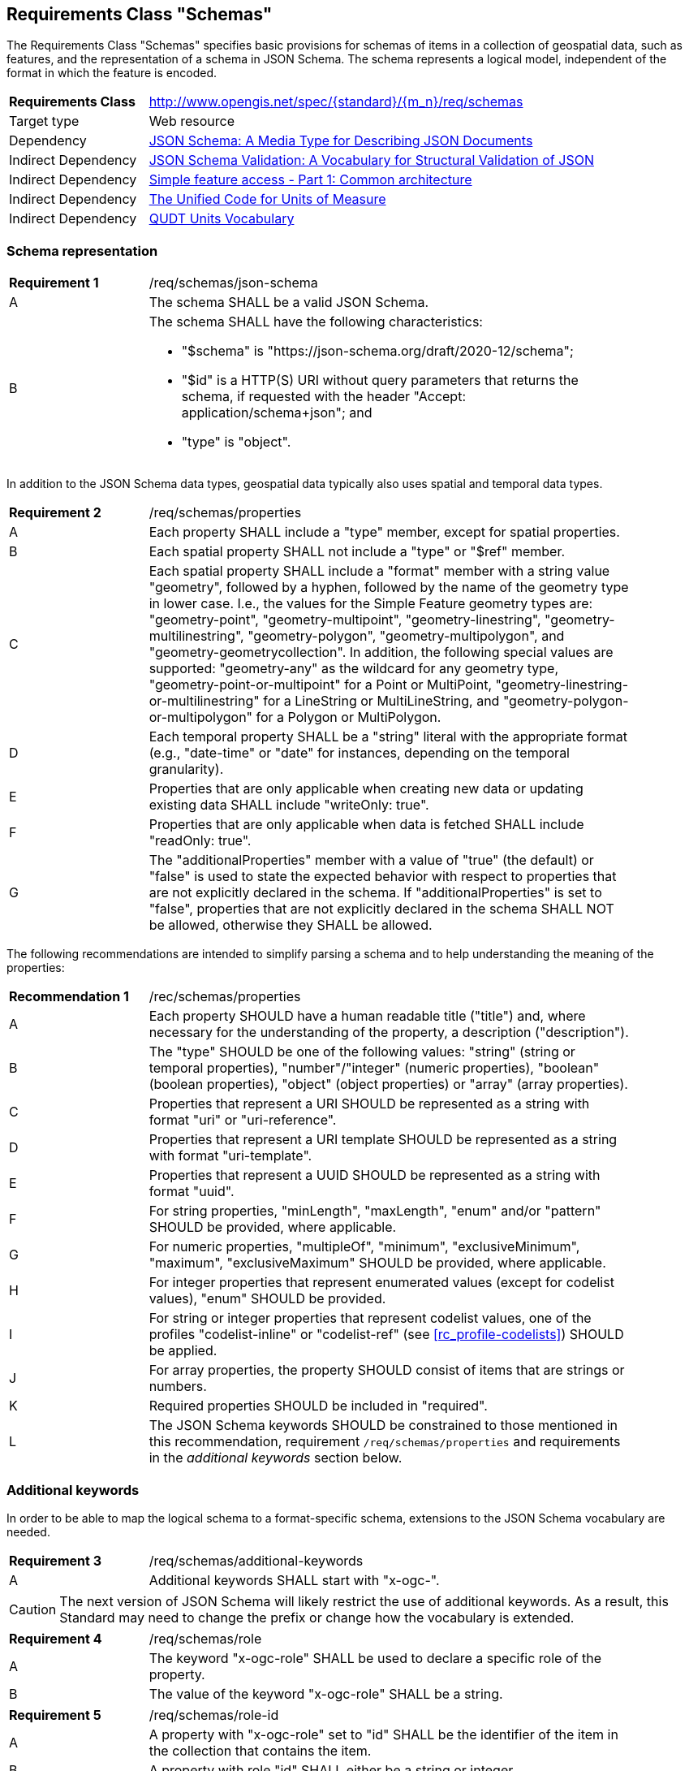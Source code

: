 :req-class: schemas
[#rc_{req-class}]
== Requirements Class "Schemas"

The Requirements Class "Schemas" specifies basic provisions for schemas of items in a collection of geospatial data, such as features, and the representation of a schema in JSON Schema. The schema represents a logical model, independent of the format in which the feature is encoded.

[cols="2,7",width="90%"]
|===
^|*Requirements Class* |http://www.opengis.net/spec/{standard}/{m_n}/req/{req-class} 
|Target type |Web resource
|Dependency |<<json-schema,JSON Schema: A Media Type for Describing JSON Documents>>
|Indirect Dependency |<<json-schema-validation,JSON Schema Validation: A Vocabulary for Structural Validation of JSON>>
|Indirect Dependency |<<ogc06_103r4,Simple feature access - Part 1: Common architecture>>
|Indirect Dependency |<<ucum,The Unified Code for Units of Measure>>
|Indirect Dependency |<<qudtunits,QUDT Units Vocabulary>>
|===

[#schema-representation]
=== Schema representation

:req: json-schema
[#{req-class}_{req}]
[width="90%",cols="2,7a"]
|===
^|*Requirement {counter:req-num}* |/req/{req-class}/{req}
^|A |The schema SHALL be a valid JSON Schema.
^|B |The schema SHALL have the following characteristics:

* "$schema" is "\https://json-schema.org/draft/2020-12/schema";
* "$id" is a HTTP(S) URI without query parameters that returns the schema, if requested with the header "Accept: application/schema+json"; and
* "type" is "object".
|===

In addition to the JSON Schema data types, geospatial data typically also uses spatial and temporal data types.

:req: properties
[#{req-class}_{req}]
[width="90%",cols="2,7a"]
|===
^|*Requirement {counter:req-num}* |/req/{req-class}/{req}
^|A |Each property SHALL include a "type" member, except for spatial properties.
^|B |Each spatial property SHALL not include a "type" or "$ref" member.
^|C |Each spatial property SHALL include a "format" member with a string value "geometry", followed by a hyphen, followed by the name of the geometry type in lower case. I.e., the values for the Simple Feature geometry types are: "geometry-point", "geometry-multipoint", "geometry-linestring", "geometry-multilinestring", "geometry-polygon", "geometry-multipolygon", and "geometry-geometrycollection". In addition, the following special values are supported: "geometry-any" as the wildcard for any geometry type, "geometry-point-or-multipoint" for a Point or MultiPoint, "geometry-linestring-or-multilinestring" for a LineString or MultiLineString, and "geometry-polygon-or-multipolygon" for a Polygon or MultiPolygon.
^|D |Each temporal property SHALL be a "string" literal with the appropriate format (e.g., "date-time" or "date" for instances, depending on the temporal granularity).
^|E |Properties that are only applicable when creating new data or updating existing data SHALL include "writeOnly: true".
^|F |Properties that are only applicable when data is fetched SHALL include "readOnly: true".
^|G |The "additionalProperties" member with a value of "true" (the default) or "false" is used to state the expected behavior with respect to properties that are not explicitly declared in the schema. If "additionalProperties" is set to "false", properties that are not explicitly declared in the schema SHALL NOT be allowed, otherwise they SHALL be allowed.
|===

The following recommendations are intended to simplify parsing a schema and to help understanding the meaning of the properties:

:rec: properties
[width="90%",cols="2,7a"]
|===
^|*Recommendation {counter:rec-num}* |/rec/{req-class}/{rec}
^|A |Each property SHOULD have a human readable title ("title") and, where necessary for the understanding of the property, a description ("description").
^|B |The "type" SHOULD be one of the following values: "string" (string or temporal properties), "number"/"integer" (numeric properties), "boolean" (boolean properties), "object" (object properties) or "array" (array properties).
^|C |Properties that represent a URI SHOULD be represented as a string with format "uri" or "uri-reference".
^|D |Properties that represent a URI template SHOULD be represented as a string with format "uri-template".
^|E |Properties that represent a UUID SHOULD be represented as a string with format "uuid".
^|F |For string properties, "minLength", "maxLength", "enum" and/or "pattern" SHOULD be provided, where applicable.
^|G |For numeric properties, "multipleOf", "minimum", "exclusiveMinimum", "maximum", "exclusiveMaximum" SHOULD be provided, where applicable.
^|H |For integer properties that represent enumerated values (except for codelist values), "enum" SHOULD be provided.
^|I |For string or integer properties that represent codelist values, one of the profiles "codelist-inline" or "codelist-ref" (see <<rc_profile-codelists>>) SHOULD be applied.
^|J |For array properties, the property SHOULD consist of items that are strings or numbers.
^|K |Required properties SHOULD be included in "required".
^|L |The JSON Schema keywords SHOULD be constrained to those mentioned in this recommendation, requirement `/req/{req-class}/properties` and requirements in the _additional keywords_ section below.
|===

[#additional-keywords]
=== Additional keywords

In order to be able to map the logical schema to a format-specific schema, extensions to the JSON Schema vocabulary are needed.

:req: additional-keywords
[#{req-class}_{req}]
[width="90%",cols="2,7a"]
|===
^|*Requirement {counter:req-num}* |/req/{req-class}/{req}
^|A |Additional keywords SHALL start with "x-ogc-".
|===

CAUTION: The next version of JSON Schema will likely restrict the use of additional keywords. As a result, this Standard may need to change the prefix or change how the vocabulary is extended.

:req: role
[#{req-class}_{req}]
[width="90%",cols="2,7a"]
|===
^|*Requirement {counter:req-num}* |/req/{req-class}/{req}
^|A |The keyword "x-ogc-role" SHALL be used to declare a specific role of the property.
^|B |The value of the keyword "x-ogc-role" SHALL be a string.
|===

:req: role-id
[#{req-class}_{req}]
[width="90%",cols="2,7a"]
|===
^|*Requirement {counter:req-num}* |/req/{req-class}/{req}
^|A |A property with "x-ogc-role" set to "id" SHALL be the identifier of the item in the collection that contains the item.
^|B |A property with role "id" SHALL either be a string or integer.
^|C |Only one property in a schema SHALL have "x-ogc-role" with a value "id".
|===

For cases, where the properties of the data have to be ordered in some representations of the data, the sequence of the properties can be expressed using a keyword "x-ogc-propertySeq".

:req: property-seq
[#{req-class}_{req}]
[width="90%",cols="2,7a"]
|===
^|*Requirement {counter:req-num}* |/req/{req-class}/{req}
^|A |The keyword "x-ogc-propertySeq" SHALL be used to declare a specific relative position of the property.
^|B |The value of the keyword "x-ogc-propertySeq" SHALL be an integer representing the relative position in ascending order.
^|C |Each value of the keyword SHALL be unique for all members of a "properties" object in the JSON Schema.
|===

In geospatial data, numeric property values often represent a measurement and have a unit of measure. For fixed units, this can be expressed in the schema using the keyword "x-ogc-unit".

:req: unit
[#{req-class}_{req}]
[width="90%",cols="2,7a"]
|===
^|*Requirement {counter:req-num}* |/req/{req-class}/{req}
^|A |The keyword "x-ogc-unit" SHALL be used to declare the unit of measure of the property.
^|B |The value of the keyword "x-ogc-unit" SHALL be a string representing the unit of measure.
^|C |The value of the keyword "x-ogc-unit" SHALL be the case sensitive UCUM representation ("c/s") unless a different language / register for units is identified in keyword "x-ogc-unitLang".
^|D |The value for UCUM, if explicitly declared as the language for units in keyword "x-ogc-unitLang", SHALL be "UCUM".
^|E |For specifying a unit from QUDT Units Vocabulary, "x-ogc-unitLang", SHALL be "QUDT".
^|F |For specifying a unit from QUDT Units Vocabulary, the value of the keyword "x-ogc-unit" SHALL be the URI of the unit.
|===

Communities or other OGC Standards can specify additional values for other unit languages, e.g., https://www.opengis.net/def/uom[units registered in the OGC Rainbow]. For each language it must be specified how units have to be represented in the "x-ogc-unit" value.

NOTE: UCUM provides a language to define units while QUDT provides a units vocabulary. The term "language" is used as it is the broader term.

NOTE: For example, the value for hectopascal is `hPa` in UCUM and `\https://qudt.org/vocab/unit/HectoPA` in QUDT.

:req: definition
[#{req-class}_{req}]
[width="90%",cols="2,7a"]
|===
^|*Requirement {counter:req-num}* |/req/{req-class}/{req}
^|A |The keyword "x-ogc-definition" SHALL be used to identify the semantic definition for the property.
^|B |The value of the keyword "x-ogc-definition" SHALL be a URI.
|===

:req: nilvalues
[#{req-class}_{req}]
[width="90%",cols="2,7a"]
|===
^|*Requirement {counter:req-num}* |/req/{req-class}/{req}
^|A |The keyword "x-ogc-nilValues" SHALL be used to identify the values considered nil.
^|B |The value of the keyword "x-ogc-nilValues" SHALL be an array of objects, each including a mandatory "const" value and an optional "title" explanation of the meaning of that particular nil value.
|===

=== Examples

The following example is the schema of a feature type representing cultural entities. The schema includes additional keywords that apply to feature data (specified in the next Clause).

[[example_7_1]]
.Schema of a "Cultural (Points)" feature type
====
[source,JSON]
----
{
  "$schema" : "https://json-schema.org/draft/2020-12/schema",
  "$id" : "https://demo.ldproxy.net/daraa/collections/CulturePnt/schema",
  "type" : "object",
  "title" : "Cultural (Points)",
  "description" : "Information about features on the landscape that have been constructed by man.",
  "properties" : {
    "FID" : {
      "readOnly" : true,
      "x-ogc-role" : "id",
      "type" : "integer",
      "x-ogc-propertySeq": 1
    },
    "F_CODE" : {
      "title" : "Feature Type Code",
      "x-ogc-role" : "type",
      "enum" : [ "AK121", "AL012", "AL030", "AL130", "BH075" ],
      "type" : "string",
      "x-ogc-propertySeq": 2
    },
    "geometry" : {
      "x-ogc-role" : "primary-geometry",
      "format" : "geometry-point",
      "x-ogc-propertySeq": 3
    },
    "ZI001_SDV" : {
      "title" : "Last Change",
      "x-ogc-role" : "primary-instant",
      "format" : "date-time",
      "type" : "string",
      "x-ogc-propertySeq": 4
    },
    "UFI" : {
      "title" : "Unique Entity Identifier",
      "type" : "string",
      "x-ogc-propertySeq": 5
    },
    "ZI005_FNA" : {
      "title" : "Name",
      "type" : "string",
      "x-ogc-propertySeq": 6
    },
    "FCSUBTYPE" : {
      "title" : "Feature Subtype Code",
      "type" : "integer",
      "x-ogc-propertySeq": 7
    },
    "ZI037_REL" : {
      "title" : "Religious Designation",
      "enum" : [ -999999, 1, 2, 3, 4, 5, 6, 7, 8, 9, 10, 11, 12, 13, 14 ],
      "x-ogc-nilValues": [
         { "const": -999999, "title": "unknown" }
      ],
      "type" : "integer",
      "x-ogc-propertySeq": 8
    },
    "ZI006_MEM" : {
      "title" : "Memorandum",
      "type" : "string",
      "x-ogc-propertySeq": 9
    },
    "ZI001_SDP" : {
      "title" : "Source Description",
      "type" : "string",
      "x-ogc-propertySeq": 10
    }
  }
}
----
====

The next example is the schema of a feature type representing observations of atmospheric pressure.

[[example_7_2]]
.Schema of an "Atmospheric Pressure Observation" feature type
====
[source,JSON]
----
{
  "$schema" : "https://json-schema.org/draft/2020-12/schema",
  "$id" : "https://api.example.org/foo/bar/collections/atmospheric-pressure-obs/schema",
  "type" : "object",
  "title" : "Atmospheric Pressure Observation",
  "properties" : {
    "id" : {
      "readOnly" : true,
      "x-ogc-role" : "id",
      "type" : "integer",
      "x-ogc-propertySeq": 1
    },
    "location" : {
      "x-ogc-role" : "primary-geometry",
      "format" : "geometry-point",
      "x-ogc-propertySeq": 2
    },
    "phenomenonTime" : {
      "title" : "Phenomenon Time",
      "x-ogc-role" : "primary-instant",
      "type" : "string",
      "format" : "date-time",
      "x-ogc-propertySeq": 3
    },
    "result" : {
      "title" : "Atmospheric Pressure [hPa]",
      "description": "The pressure exerted by the weight of the air above it at any point on the earth's surface. At sea level the atmosphere will support a column of mercury about 760 mm high. This decreases with increasing altitude. The standard value for the atmospheric pressure at sea level is 1.01325 hectopascal.",
      "type" : "number",
      "x-ogc-definition": "https://qudt.org/vocab/quantitykind/AtmosphericPressure",
      "x-ogc-unit": "https://qudt.org/vocab/unit/HectoPA",
      "x-ogc-unitLang": "QUDT",
      "x-ogc-propertySeq": 4
    },
  }
}
----
====

The next example is the schema of a land cover collection.

[[example_7_3]]
.Schema of a land cover collection
====
[source,JSON]
----
{
   "$schema" : "https://json-schema.org/draft/2020-12/schema",
   "$id" : "https://example.com/ogcapi/collections/landcover/schema",
   "title" : "Land Cover",
   "type" : "object",
   "properties" : { "LC" : {
      "title" : "Land Cover",
      "type" : "integer",
      "x-ogc-propertySeq" : 1,
      "oneOf": [
         { "const": 0 },
         { "const": 1, "title": "vegetation" },
         { "const": 2, "title": "bare soils" },
         { "const": 3, "title": "water" },
         { "const": 4, "title": "clouds" }
      ],
      "x-ogc-nilValues": [
         { "const": 0, "title": "no data" }
      ]
   }
}
----
====
